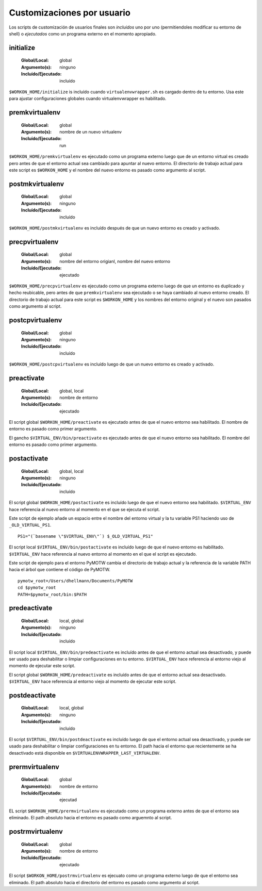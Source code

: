 .. _scripts:

=============================
 Customizaciones por usuario
=============================

Los scripts de customización de usuarios finales son *incluidos* uno por uno
(permitiendoles modificar su entorno de shell) o *ejecutados* como un programa externo
en el momento apropiado.

.. _scripts-initialize:

initialize
==========

  :Global/Local: global
  :Argumento(s): ninguno
  :Incluído/Ejecutado: incluído

``$WORKON_HOME/initialize`` is incluído cuando ``virtualenvwrapper.sh``
es cargado dentro de tu entorno. Usa este para ajustar configuraciones globales
cuando virtualenvwrapper es habilitado.

.. _scripts-premkvirtualenv:

premkvirtualenv
===============

  :Global/Local: global
  :Argumento(s): nombre de un nuevo virtualenv
  :Incluído/Ejecutado: run

``$WORKON_HOME/premkvirtualenv`` es ejecutado como un programa externo luego que
de un entorno virtual es creado pero antes de que el entorno actual sea cambiado
para apuntar al nuevo entorno. El directorio de trabajo actual para este script
es ``$WORKON_HOME`` y el nombre del nuevo entorno es pasado como argumento al
script.

.. _scripts-postmkvirtualenv:

postmkvirtualenv
================

  :Global/Local: global
  :Argumento(s): ninguno
  :Incluído/Ejecutado: incluído

``$WORKON_HOME/postmkvirtualenv`` es incluído después de que un nuevo entorno es
creado y activado.

.. _scripts-precpvirtualenv:

precpvirtualenv
===============

  :Global/Local: global
  :Argumento(s): nombre del entorno origianl, nombre del nuevo entorno
  :Incluído/Ejecutado: ejecutado

``$WORKON_HOME/precpvirtualenv`` es ejecutado como un programa externo luego de
que un entorno es duplicado y hecho reubicable, pero antes de que
``premkvirtualenv`` sea ejecutado o se haya cambiado al nuevo entorno creado. El
directorio de trabajo actual para este script es ``$WORKON_HOME`` y los nombres
del entorno original y el nuevo son pasados como argumento al script.

.. _scripts-postcpvirtualenv:

postcpvirtualenv
================

  :Global/Local: global
  :Argumento(s): ninguno
  :Incluído/Ejecutado: incluído

``$WORKON_HOME/postcpvirtualenv`` es incluído luego de que un nuevo entorno es
creado y activado.

.. _scripts-preactivate:

preactivate
===========

  :Global/Local: global, local
  :Argumento(s): nombre de entorno
  :Incluído/Ejecutado: ejecutado

El script global ``$WORKON_HOME/preactivate`` es ejecutado antes de que el nuevo
entorno sea habilitado. El nombre de entorno es pasado como primer argumento.

El gancho ``$VIRTUAL_ENV/bin/preactivate`` es ejecutado antes de que el nuevo
entorno sea habilitado. El nombre del entorno es pasado como primer argumento.

.. _scripts-postactivate:

postactivate
============

  :Global/Local: global, local
  :Argumento(s): ninguno
  :Incluído/Ejecutado: incluído


El script global ``$WORKON_HOME/postactivate`` es incluído luego de que el nuevo
entorno sea habilitado. ``$VIRTUAL_ENV`` hace referencia al nuevo entorno al
momento en el que se ejecuta el script.

Este script de ejemplo añade un espacio entre el nombre del entorno virtual y la
tu variable PS1 haciendo uso de ``_OLD_VIRTUAL_PS1``.

::

    PS1="(`basename \"$VIRTUAL_ENV\"`) $_OLD_VIRTUAL_PS1"

El script local ``$VIRTUAL_ENV/bin/postactivate`` es incluído luego de que el
nuevo entorno es habilitado. ``$VIRTUAL_ENV``  hace referencia al nuevo entorno
al momento en el que el script es ejecutado.

Este script de ejemplo para el entorno PyMOTW cambia el directorio de trabajo
actual y la referencia de la variable PATH hacia el árbol que
contiene el código de PyMOTW.

::

    pymotw_root=/Users/dhellmann/Documents/PyMOTW
    cd $pymotw_root
    PATH=$pymotw_root/bin:$PATH

.. _scripts-predeactivate:

predeactivate
=============

  :Global/Local: local, global
  :Argumento(s): ninguno
  :Incluído/Ejecutado: incluído

El script local ``$VIRTUAL_ENV/bin/predeactivate`` es incluído antes de que el entorno
actual sea desactivado, y puede ser usado para deshabilitar o limpiar
configuraciones en tu entorno. ``$VIRTUAL_ENV`` hace referencia al entorno viejo
al momento de ejecutar este script.

El script global ``$WORKON_HOME/predeactivate`` es incluído antes de que el
entorno actual sea desactivado. ``$VIRTUAL_ENV`` hace referencia al entorno viejo
al momento de ejecutar este script.

.. _scripts-postdeactivate:

postdeactivate
==============

  :Global/Local: local, global
  :Argumento(s): ninguno
  :Incluído/Ejecutado: incluído

El script ``$VIRTUAL_ENV/bin/postdeactivate`` es incluído luego de que el
entorno actual sea desactivado, y puede ser usado para deshabilitar o limpiar
configuraciones en tu entorno. El path hacia el entorno que recientemente se ha
desactivado está disponible en ``$VIRTUALENVWRAPPER_LAST_VIRTUALENV``.

.. _scripts-prermvirtualenv:

prermvirtualenv
===============

  :Global/Local: global
  :Argumento(s): nombre de entorno
  :Incluído/Ejecutado: ejecutad

EL script ``$WORKON_HOME/prermvirtualenv`` es ejecutado como un programa externo
antes de que el entorno sea eliminado. El path absoluto hacia el entorno es
pasado como arguemnto al script.

.. _scripts-postrmvirtualenv:

postrmvirtualenv
================

  :Global/Local: global
  :Argumento(s): nombre de entorno
  :Incluído/Ejecutado: ejecutado

El script ``$WORKON_HOME/postrmvirtualenv`` es ejecuato como un programa externo
luego de que el entorno sea eliminado. El path absoluto hacia el directorio del
entorno es pasado como argumento al script.

